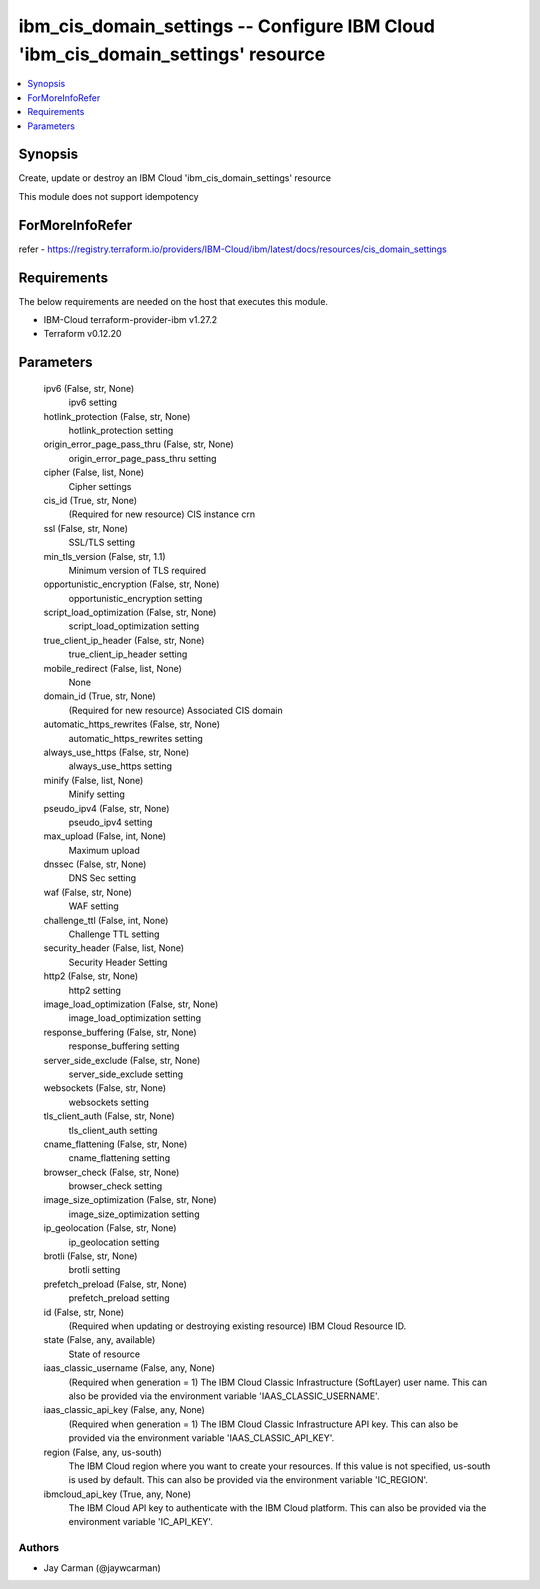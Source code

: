 
ibm_cis_domain_settings -- Configure IBM Cloud 'ibm_cis_domain_settings' resource
=================================================================================

.. contents::
   :local:
   :depth: 1


Synopsis
--------

Create, update or destroy an IBM Cloud 'ibm_cis_domain_settings' resource

This module does not support idempotency


ForMoreInfoRefer
----------------
refer - https://registry.terraform.io/providers/IBM-Cloud/ibm/latest/docs/resources/cis_domain_settings

Requirements
------------
The below requirements are needed on the host that executes this module.

- IBM-Cloud terraform-provider-ibm v1.27.2
- Terraform v0.12.20



Parameters
----------

  ipv6 (False, str, None)
    ipv6 setting


  hotlink_protection (False, str, None)
    hotlink_protection setting


  origin_error_page_pass_thru (False, str, None)
    origin_error_page_pass_thru setting


  cipher (False, list, None)
    Cipher settings


  cis_id (True, str, None)
    (Required for new resource) CIS instance crn


  ssl (False, str, None)
    SSL/TLS setting


  min_tls_version (False, str, 1.1)
    Minimum version of TLS required


  opportunistic_encryption (False, str, None)
    opportunistic_encryption setting


  script_load_optimization (False, str, None)
    script_load_optimization setting


  true_client_ip_header (False, str, None)
    true_client_ip_header setting


  mobile_redirect (False, list, None)
    None


  domain_id (True, str, None)
    (Required for new resource) Associated CIS domain


  automatic_https_rewrites (False, str, None)
    automatic_https_rewrites setting


  always_use_https (False, str, None)
    always_use_https setting


  minify (False, list, None)
    Minify setting


  pseudo_ipv4 (False, str, None)
    pseudo_ipv4 setting


  max_upload (False, int, None)
    Maximum upload


  dnssec (False, str, None)
    DNS Sec setting


  waf (False, str, None)
    WAF setting


  challenge_ttl (False, int, None)
    Challenge TTL setting


  security_header (False, list, None)
    Security Header Setting


  http2 (False, str, None)
    http2 setting


  image_load_optimization (False, str, None)
    image_load_optimization setting


  response_buffering (False, str, None)
    response_buffering setting


  server_side_exclude (False, str, None)
    server_side_exclude setting


  websockets (False, str, None)
    websockets setting


  tls_client_auth (False, str, None)
    tls_client_auth setting


  cname_flattening (False, str, None)
    cname_flattening setting


  browser_check (False, str, None)
    browser_check setting


  image_size_optimization (False, str, None)
    image_size_optimization setting


  ip_geolocation (False, str, None)
    ip_geolocation setting


  brotli (False, str, None)
    brotli setting


  prefetch_preload (False, str, None)
    prefetch_preload setting


  id (False, str, None)
    (Required when updating or destroying existing resource) IBM Cloud Resource ID.


  state (False, any, available)
    State of resource


  iaas_classic_username (False, any, None)
    (Required when generation = 1) The IBM Cloud Classic Infrastructure (SoftLayer) user name. This can also be provided via the environment variable 'IAAS_CLASSIC_USERNAME'.


  iaas_classic_api_key (False, any, None)
    (Required when generation = 1) The IBM Cloud Classic Infrastructure API key. This can also be provided via the environment variable 'IAAS_CLASSIC_API_KEY'.


  region (False, any, us-south)
    The IBM Cloud region where you want to create your resources. If this value is not specified, us-south is used by default. This can also be provided via the environment variable 'IC_REGION'.


  ibmcloud_api_key (True, any, None)
    The IBM Cloud API key to authenticate with the IBM Cloud platform. This can also be provided via the environment variable 'IC_API_KEY'.













Authors
~~~~~~~

- Jay Carman (@jaywcarman)

